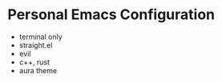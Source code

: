 * Personal Emacs Configuration

[[./screenshot.png]]

- terminal only
- straight.el
- evil
- c++, rust
- aura theme

